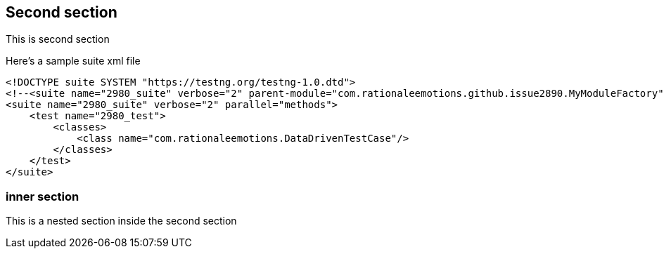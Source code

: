 [[second-section]]
== Second section

This is second section

Here's a sample suite xml file

:highlightjs-languages: java, shell, xml

[source,xml]
----
<!DOCTYPE suite SYSTEM "https://testng.org/testng-1.0.dtd">
<!--<suite name="2980_suite" verbose="2" parent-module="com.rationaleemotions.github.issue2890.MyModuleFactory">-->
<suite name="2980_suite" verbose="2" parallel="methods">
    <test name="2980_test">
        <classes>
            <class name="com.rationaleemotions.DataDrivenTestCase"/>
        </classes>
    </test>
</suite>
----

=== inner section

This is a nested section inside the second section
